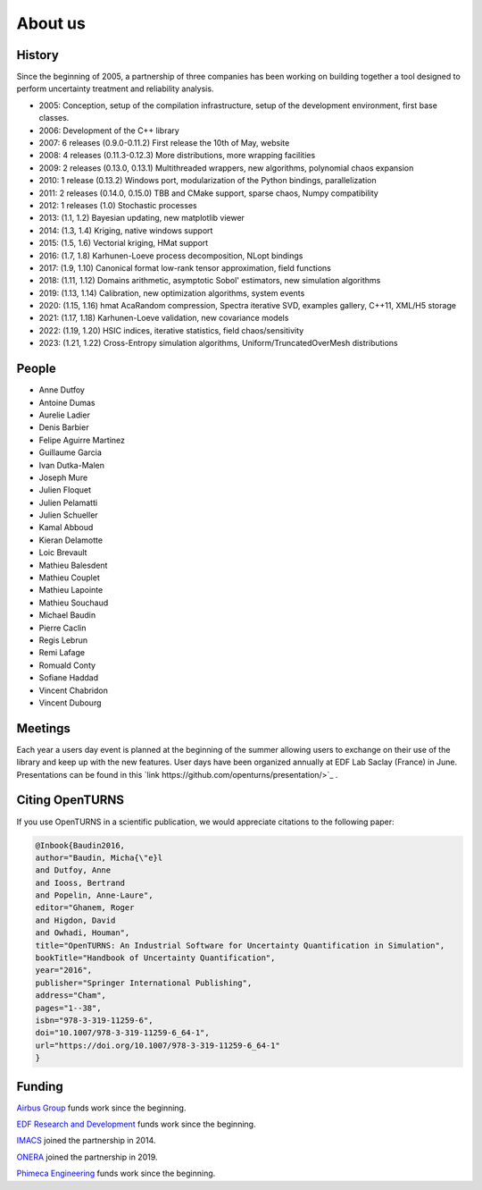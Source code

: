 .. _about:

About us
========

History
-------
Since the beginning of 2005, a partnership of three companies has been working
on building together a tool designed to perform uncertainty treatment and
reliability analysis.

- 2005: Conception, setup of the compilation infrastructure, setup of the development environment, first base classes.
- 2006: Development of the C++ library
- 2007: 6 releases (0.9.0-0.11.2) First release the 10th of May, website
- 2008: 4 releases (0.11.3-0.12.3) More distributions, more wrapping facilities
- 2009: 2 releases (0.13.0, 0.13.1) Multithreaded wrappers, new algorithms, polynomial chaos expansion
- 2010: 1 release (0.13.2) Windows port, modularization of the Python bindings, parallelization
- 2011: 2 releases (0.14.0, 0.15.0) TBB and CMake support, sparse chaos, Numpy compatibility
- 2012: 1 releases (1.0) Stochastic processes
- 2013: (1.1, 1.2) Bayesian updating, new matplotlib viewer
- 2014: (1.3, 1.4) Kriging, native windows support
- 2015: (1.5, 1.6) Vectorial kriging, HMat support
- 2016: (1.7, 1.8) Karhunen-Loeve process decomposition, NLopt bindings
- 2017: (1.9, 1.10) Canonical format low-rank tensor approximation, field functions
- 2018: (1.11, 1.12) Domains arithmetic, asymptotic Sobol' estimators, new simulation algorithms
- 2019: (1.13, 1.14) Calibration, new optimization algorithms, system events
- 2020: (1.15, 1.16) hmat AcaRandom compression, Spectra iterative SVD, examples gallery, C++11, XML/H5 storage
- 2021: (1.17, 1.18) Karhunen-Loeve validation, new covariance models
- 2022: (1.19, 1.20) HSIC indices, iterative statistics, field chaos/sensitivity
- 2023: (1.21, 1.22) Cross-Entropy simulation algorithms, Uniform/TruncatedOverMesh distributions

People
------
- Anne Dutfoy
- Antoine Dumas
- Aurelie Ladier
- Denis Barbier
- Felipe Aguirre Martinez
- Guillaume Garcia
- Ivan Dutka-Malen
- Joseph Mure
- Julien Floquet
- Julien Pelamatti
- Julien Schueller
- Kamal Abboud
- Kieran Delamotte
- Loic Brevault
- Mathieu Balesdent
- Mathieu Couplet
- Mathieu Lapointe
- Mathieu Souchaud
- Michael Baudin
- Pierre Caclin
- Regis Lebrun
- Remi Lafage
- Romuald Conty
- Sofiane Haddad
- Vincent Chabridon
- Vincent Dubourg

Meetings
--------
Each year a users day event is planned at the beginning of the summer allowing users to
exchange on their use of the library and keep up with the new features.
User days have been organized annually at EDF Lab Saclay (France) in June. Presentations can be found in this `link https://github.com/openturns/presentation/>`_ .

Citing OpenTURNS
----------------
If you use OpenTURNS in a scientific publication, we would appreciate citations to the following paper:

.. code-block:: bash

    @Inbook{Baudin2016,
    author="Baudin, Micha{\"e}l
    and Dutfoy, Anne
    and Iooss, Bertrand
    and Popelin, Anne-Laure",
    editor="Ghanem, Roger
    and Higdon, David
    and Owhadi, Houman",
    title="OpenTURNS: An Industrial Software for Uncertainty Quantification in Simulation",
    bookTitle="Handbook of Uncertainty Quantification",
    year="2016",
    publisher="Springer International Publishing",
    address="Cham",
    pages="1--38",
    isbn="978-3-319-11259-6",
    doi="10.1007/978-3-319-11259-6_64-1",
    url="https://doi.org/10.1007/978-3-319-11259-6_64-1"
    }


Funding
-------
`Airbus Group <http://www.airbus.com/>`_ funds work since the beginning.

`EDF Research and Development <https://www.edf.fr/>`_ funds work since the beginning.

`IMACS <http://imacs.polytechnique.fr/>`_ joined the partnership in 2014.

`ONERA <http://www.onera.fr/>`_ joined the partnership in 2019.

`Phimeca Engineering <http://www.phimeca.com/>`_ funds work since the beginning.
